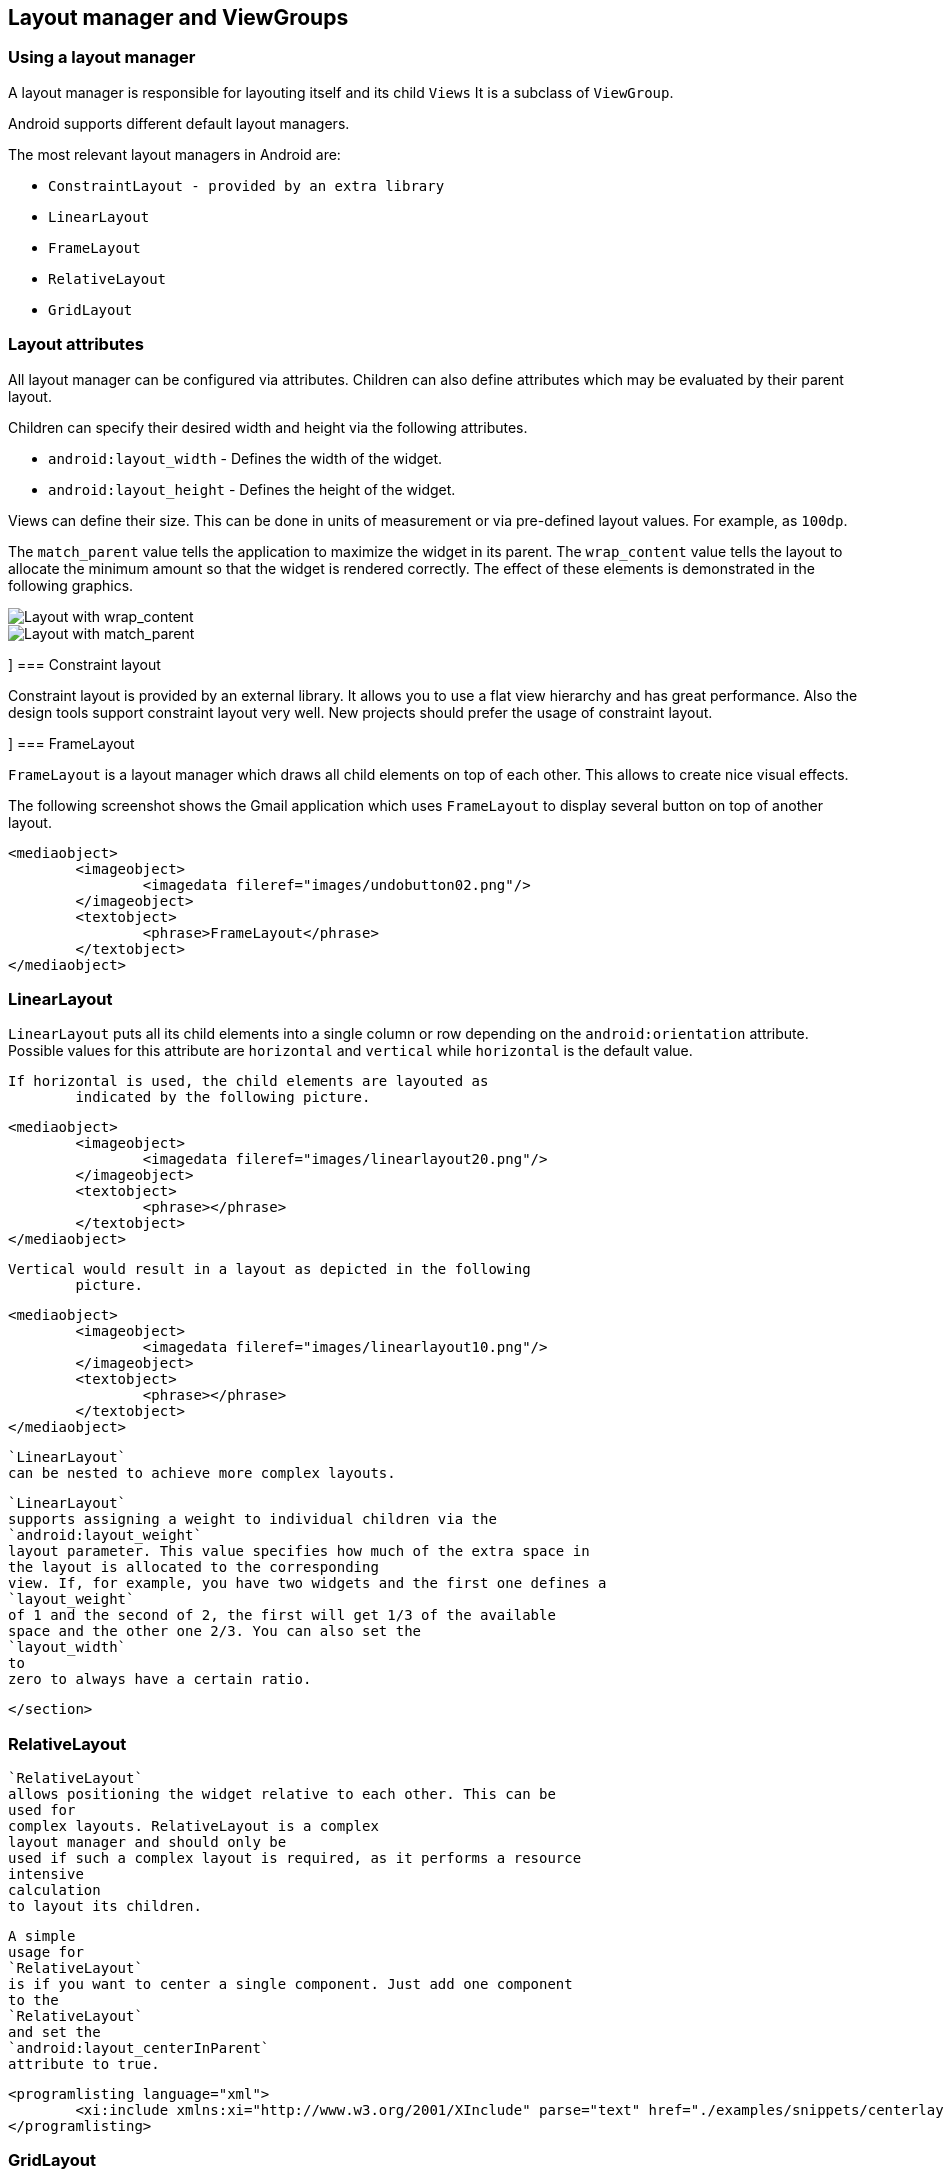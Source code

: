 == Layout manager and ViewGroups

[[layoutmanager_overview]]
=== Using a layout manager
		
A layout manager is responsible for layouting itself and its child `Views`
It is a subclass of `ViewGroup`.

Android supports different default layout managers.
		
The most relevant layout managers in Android are:

* `ConstraintLayout - provided by an extra library`
* `LinearLayout`
* `FrameLayout`
* `RelativeLayout`
* `GridLayout`


[[layoutmanager_attributes]]
=== Layout attributes
		
All layout manager can be configured via attributes. 
Children can also define attributes which may be evaluated by their parent layout.
		
Children can specify their desired width and height via the following attributes.

* `android:layout_width` - Defines the width of the widget.
* `android:layout_height` - Defines the height of the widget.
		
		
Views can define their size. 
This can be done in units of measurement or via pre-defined layout values.
For example, as `100dp`. 
		
The `match_parent` value tells the application to maximize the widget in its parent. 
The `wrap_content` value tells the layout to allocate the minimum amount so that the widget is rendered correctly. 
The effect of these elements is demonstrated in the following graphics.
		
image::layout_wrap_content.png[Layout with wrap_content]
		
image::layout_match_parent.png[Layout with match_parent]

[[layoutmanager_constraintlayout]]]
=== Constraint layout

Constraint layout is provided by an external library.
It allows you to use a flat view hierarchy and has great performance.
Also the design tools support constraint layout very well.
New projects should prefer the usage of constraint layout.


[[layoutmanager_framelayout]]]
=== FrameLayout
		
`FrameLayout` is a layout manager which draws all child elements on top of each other. 
This allows to create nice visual effects.
		
The following screenshot shows the Gmail application which uses `FrameLayout` to display several button on top of another layout.
		
		
			<mediaobject>
				<imageobject>
					<imagedata fileref="images/undobutton02.png"/>
				</imageobject>
				<textobject>
					<phrase>FrameLayout</phrase>
				</textobject>
			</mediaobject>
		

[[layoutmanager_linearlayout]]
=== LinearLayout
		
`LinearLayout` puts all its child elements into a single column or row depending on the `android:orientation` attribute. 
Possible values for this attribute are
			`horizontal`
			and
			`vertical`
			while
			`horizontal`
			is the default value.
		

		If horizontal is used, the child elements are layouted as
			indicated by the following picture.
		

		
			<mediaobject>
				<imageobject>
					<imagedata fileref="images/linearlayout20.png"/>
				</imageobject>
				<textobject>
					<phrase></phrase>
				</textobject>
			</mediaobject>
		
		Vertical would result in a layout as depicted in the following
			picture.
		
		
			<mediaobject>
				<imageobject>
					<imagedata fileref="images/linearlayout10.png"/>
				</imageobject>
				<textobject>
					<phrase></phrase>
				</textobject>
			</mediaobject>
		
		
			`LinearLayout`
			can be nested to achieve more complex layouts.
		
		
			`LinearLayout`
			supports assigning a weight to individual children via the
			`android:layout_weight`
			layout parameter. This value specifies how much of the extra space in
			the layout is allocated to the corresponding
			view. If, for example, you have two widgets and the first one defines a
			`layout_weight`
			of 1 and the second of 2, the first will get 1/3 of the available
			space and the other one 2/3. You can also set the
			`layout_width`
			to
			zero to always have a certain ratio.
		
	</section>
[[layoutmanager_relativelayout]]
=== RelativeLayout
		
			`RelativeLayout`
			allows positioning the widget relative to each other. This can be
			used for
			complex layouts. RelativeLayout is a complex
			layout manager and should only be
			used if such a complex layout is required, as it performs a resource
			intensive
			calculation
			to layout its children.
		
		
			A simple
			usage for
			`RelativeLayout`
			is if you want to center a single component. Just add one component
			to the
			`RelativeLayout`
			and set the
			`android:layout_centerInParent`
			attribute to true.
		
		
			<programlisting language="xml">
				<xi:include xmlns:xi="http://www.w3.org/2001/XInclude" parse="text" href="./examples/snippets/centerlayout.txt" />
			</programlisting>
		

[[gridlayout_overview]]
=== GridLayout
		
			`GridLayout`
			was introduced with Android 4.0. This layout allows you to organize a
			view into a Grid. GridLayout
			separates its
			drawing area into: rows,
			columns, and cells.
		
		
			You can specify how many columns you want to define for each
			`View`
			,
			in which row and column it should be placed as well as how many
			columns and
			rows it should use. If not specified,
			`GridLayout`
			uses defaults, e.g., one column, one row and the position of
			a view
			depends on the order of the declaration.
		

		
			The following layout file defines a layout using
			`GridLayout`
			.
		
		
			<programlisting language="xml">
				<xi:include xmlns:xi="http://www.w3.org/2001/XInclude" parse="text" href="./examples/gridlayout/main.xml" />
			</programlisting>
		
		This creates a user interface similar to the following
			screenshot.


		
		
			<mediaobject>
				<imageobject>
					<imagedata fileref="images/gridlayout.png"/>
				</imageobject>
				<textobject>
					<phrase>GridLayout Activity result</phrase>
				</textobject>
			</mediaobject>
		
	</section>
[[gridlayout_scrollview]]
=== ScrollView
		
The `ScrollView` or the `HorizontalScrollView` class is not a layout manager.
It is useful to make views available, even if they do not fit onto the screen.
A scroll view can contain one view, e.g., a layout manager containing more views.
If the child view is too large, scroll view allows scrolling the content.
		
		
			<mediaobject>
				<imageobject>
					<imagedata fileref="images/layout_scrollview10.png"/>
				</imageobject>
				<textobject>
					<phrase>Scroll view</phrase>
				</textobject>
			</mediaobject>
		

		
			The following code shows an example layout file which uses a
			`ScrollView`
			.
		
		
			<programlisting language="xml">
				<xi:include xmlns:xi="http://www.w3.org/2001/XInclude" parse="text" href="./examples/scrollview/simple.xml" />
			</programlisting>
		

		
			The
			`android:fillViewport="true"`
			attribute ensures that the
			scrollview is set to the full screen even
			if the elements are smaller
			than one
			screen.
		
